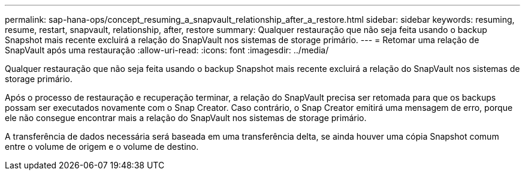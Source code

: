 ---
permalink: sap-hana-ops/concept_resuming_a_snapvault_relationship_after_a_restore.html 
sidebar: sidebar 
keywords: resuming, resume, restart, snapvault, relationship, after, restore 
summary: Qualquer restauração que não seja feita usando o backup Snapshot mais recente excluirá a relação do SnapVault nos sistemas de storage primário. 
---
= Retomar uma relação de SnapVault após uma restauração
:allow-uri-read: 
:icons: font
:imagesdir: ../media/


[role="lead"]
Qualquer restauração que não seja feita usando o backup Snapshot mais recente excluirá a relação do SnapVault nos sistemas de storage primário.

Após o processo de restauração e recuperação terminar, a relação do SnapVault precisa ser retomada para que os backups possam ser executados novamente com o Snap Creator. Caso contrário, o Snap Creator emitirá uma mensagem de erro, porque ele não consegue encontrar mais a relação do SnapVault nos sistemas de storage primário.

A transferência de dados necessária será baseada em uma transferência delta, se ainda houver uma cópia Snapshot comum entre o volume de origem e o volume de destino.
